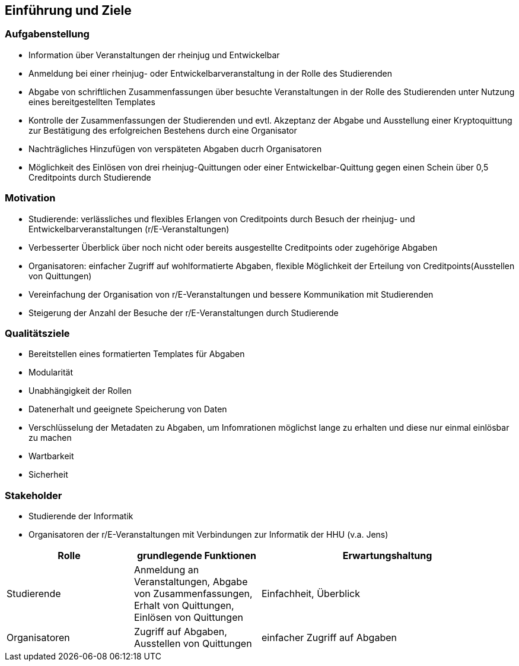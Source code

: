 [[section-introduction-and-goals]]
==	Einführung und Ziele

=== Aufgabenstellung

* Information über Veranstaltungen der rheinjug und Entwickelbar
* Anmeldung bei einer rheinjug- oder Entwickelbarveranstaltung in der Rolle des Studierenden
* Abgabe von schriftlichen Zusammenfassungen über besuchte Veranstaltungen in der Rolle des Studierenden unter Nutzung eines bereitgestellten Templates
* Kontrolle der Zusammenfassungen der Studierenden und evtl. Akzeptanz der Abgabe und Ausstellung einer Kryptoquittung zur Bestätigung des erfolgreichen Bestehens durch eine Organisator
* Nachträgliches Hinzufügen von verspäteten Abgaben ducrh Organisatoren
* Möglichkeit des Einlösen von drei rheinjug-Quittungen oder einer Entwickelbar-Quittung gegen einen Schein über 0,5 Creditpoints durch Studierende


=== Motivation

* Studierende: verlässliches und flexibles Erlangen von Creditpoints durch Besuch der rheinjug- und Entwickelbarveranstaltungen (r/E-Veranstaltungen)
* Verbesserter Überblick über noch nicht oder bereits ausgestellte Creditpoints oder zugehörige Abgaben
* Organisatoren: einfacher Zugriff auf wohlformatierte Abgaben, flexible Möglichkeit der Erteilung von Creditpoints(Ausstellen von Quittungen)
* Vereinfachung der Organisation von r/E-Veranstaltungen und bessere Kommunikation mit Studierenden
* Steigerung der Anzahl der Besuche der r/E-Veranstaltungen durch Studierende


=== Qualitätsziele

- Bereitstellen eines formatierten Templates für Abgaben
- Modularität
- Unabhängigkeit der Rollen
- Datenerhalt und geeignete Speicherung von Daten
- Verschlüsselung der Metadaten zu Abgaben, um Infomrationen möglichst lange zu erhalten und diese nur einmal einlösbar zu machen
- Wartbarkeit
- Sicherheit

=== Stakeholder

* Studierende der Informatik
* Organisatoren der r/E-Veranstaltungen mit Verbindungen zur Informatik der HHU (v.a. Jens)

[cols="1,1,2" options="header"]
|===
|Rolle |grundlegende Funktionen |Erwartungshaltung
| Studierende | Anmeldung an Veranstaltungen, Abgabe von Zusammenfassungen, Erhalt von Quittungen, Einlösen von Quittungen | Einfachheit, Überblick
| Organisatoren | Zugriff auf Abgaben, Ausstellen von Quittungen | einfacher Zugriff auf Abgaben
|===
